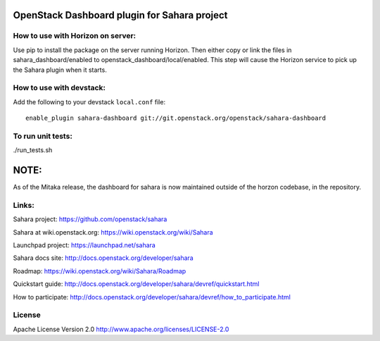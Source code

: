 OpenStack Dashboard plugin for Sahara project
=============================================

How to use with Horizon on server:
----------------------------------

Use pip to install the package on the server running Horizon. Then either copy
or link the files in sahara_dashboard/enabled to
openstack_dashboard/local/enabled. This step will cause the Horizon service to
pick up the Sahara plugin when it starts.

How to use with devstack:
-------------------------

Add the following to your devstack ``local.conf`` file::

    enable_plugin sahara-dashboard git://git.openstack.org/openstack/sahara-dashboard


To run unit tests:
------------------

./run_tests.sh

NOTE:
=====

As of the Mitaka release, the dashboard for sahara is now maintained
outside of the horzon codebase, in the repository.

Links:
------

Sahara project: https://github.com/openstack/sahara

Sahara at wiki.openstack.org: https://wiki.openstack.org/wiki/Sahara

Launchpad project: https://launchpad.net/sahara

Sahara docs site: http://docs.openstack.org/developer/sahara

Roadmap: https://wiki.openstack.org/wiki/Sahara/Roadmap

Quickstart guide: http://docs.openstack.org/developer/sahara/devref/quickstart.html

How to participate: http://docs.openstack.org/developer/sahara/devref/how_to_participate.html


License
-------

Apache License Version 2.0 http://www.apache.org/licenses/LICENSE-2.0



